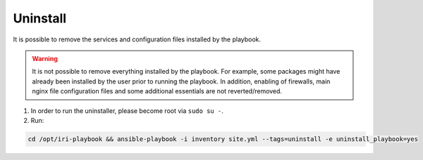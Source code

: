 .. _uninstall:

Uninstall
*********

It is possible to remove the services and configuration files installed by the playbook.

.. warning::

  It is not possible to remove everything installed by the playbook. For example, some packages might have already been installed by the user prior to running the playbook. In addition, enabling of firewalls, main nginx file configuration files and some additional essentials are not reverted/removed.


1. In order to run the uninstaller, please become root via ``sudo su -``.

2. Run:

.. code:: bash

    cd /opt/iri-playbook && ansible-playbook -i inventory site.yml --tags=uninstall -e uninstall_playbook=yes

